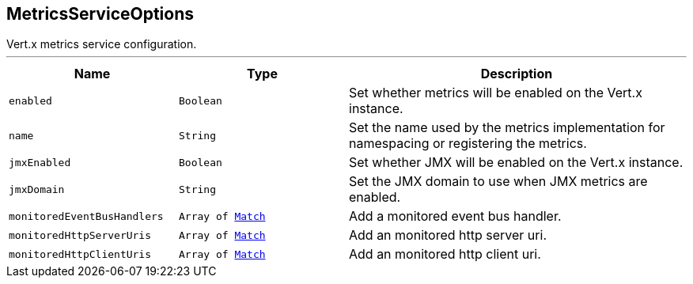 == MetricsServiceOptions

++++
 Vert.x metrics service configuration.
++++
'''

[cols=">25%,^25%,50%"]
[frame="topbot"]
|===
^|Name | Type ^| Description

|[[enabled]]`enabled`
|`Boolean`
|+++
Set whether metrics will be enabled on the Vert.x instance.+++

|[[name]]`name`
|`String`
|+++
Set the name used by the metrics implementation for namespacing or registering the metrics.+++

|[[jmxEnabled]]`jmxEnabled`
|`Boolean`
|+++
Set whether JMX will be enabled on the Vert.x instance.+++

|[[jmxDomain]]`jmxDomain`
|`String`
|+++
Set the JMX domain to use when JMX metrics are enabled.+++

|[[monitoredEventBusHandlers]]`monitoredEventBusHandlers`
|`Array of link:Match.html[Match]`
|+++
Add a monitored event bus handler.+++

|[[monitoredHttpServerUris]]`monitoredHttpServerUris`
|`Array of link:Match.html[Match]`
|+++
Add an monitored http server uri.+++

|[[monitoredHttpClientUris]]`monitoredHttpClientUris`
|`Array of link:Match.html[Match]`
|+++
Add an monitored http client uri.+++
|===
